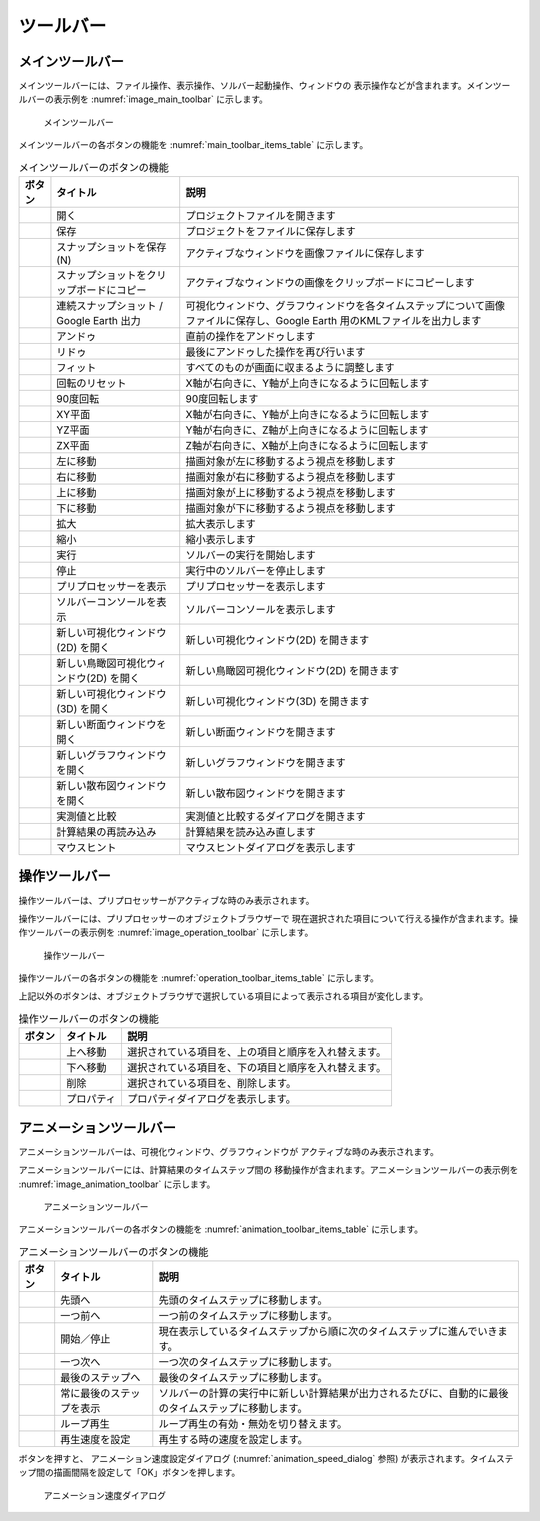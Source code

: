 ツールバー
============

.. _sec_main_toolbar:

メインツールバー
----------------

メインツールバーには、ファイル操作、表示操作、ソルバー起動操作、ウィンドウの
表示操作などが含まれます。メインツールバーの表示例を
:numref:`image_main_toolbar` に示します。

.. _image_main_toolbar:

.. figure:: images/main_toolbar.png
   :width: 500pt

   メインツールバー

メインツールバーの各ボタンの機能を :numref:`main_toolbar_items_table` に示します。

.. |icon_file_open| image:: images/icon_file_open.png
.. |icon_file_save| image:: images/icon_file_save.png
.. |icon_file_snapshot| image:: images/icon_file_snapshot.png
.. |icon_file_snapshot_clipboard| image:: images/icon_file_snapshot_clipboard.png
.. |icon_file_googleearth| image:: images/icon_file_googleearth.png
.. |icon_undo| image:: images/icon_undo.png
.. |icon_redo| image:: images/icon_redo.png
.. |icon_fit| image:: images/icon_fit.png
.. |icon_reset_rotation| image:: images/icon_reset_rotation.png
.. |icon_rotate_90| image:: images/icon_rotate_90.png
.. |icon_xy_plane| image:: images/icon_xy_plane.png
.. |icon_yz_plane| image:: images/icon_yz_plane.png
.. |icon_xz_plane| image:: images/icon_xz_plane.png
.. |icon_move_left| image:: images/icon_move_left.png
.. |icon_move_right| image:: images/icon_move_right.png
.. |icon_move_top| image:: images/icon_move_top.png
.. |icon_move_bottom| image:: images/icon_move_bottom.png
.. |icon_zoom_in| image:: images/icon_zoom_in.png
.. |icon_zoom_out| image:: images/icon_zoom_out.png
.. |icon_run| image:: images/icon_run.png
.. |icon_stop| image:: images/icon_stop.png
.. |icon_pre_processor| image:: images/icon_pre_processor.png
.. |icon_solver_console| image:: images/icon_solver_console.png
.. |icon_post2d| image:: images/icon_post2d.png
.. |icon_birdseye_post2d| image:: images/icon_birdseye_post2d.png
.. |icon_post3d| image:: images/icon_post3d.png
.. |icon_cross-section_window| image:: images/cross-section-window-icon.png
.. |icon_chart_window| image:: images/icon_chart_window.png
.. |icon_scatterd_chart| image:: images/icon_scatterd_chart.png
.. |icon_compare_measured| image:: images/icon_compare_measured.png
.. |icon_reload_result| image:: images/icon_reload_result.png
.. |icon_mouse_hints| image:: images/icon_mouse_hints.png

.. list-table:: メインツールバーのボタンの機能
   :name: main_toolbar_items_table
   :header-rows: 1

   * - ボタン
     - タイトル
     - 説明
   * - |icon_file_open|
     - 開く
     - プロジェクトファイルを開きます
   * - |icon_file_save|
     - 保存
     - プロジェクトをファイルに保存します
   * - |icon_file_snapshot|
     - スナップショットを保存 (N)
     - アクティブなウィンドウを画像ファイルに保存します
   * - |icon_file_snapshot_clipboard|
     - スナップショットをクリップボードにコピー
     - アクティブなウィンドウの画像をクリップボードにコピーします
   * - |icon_file_googleearth|
     - 連続スナップショット / Google Earth 出力
     - 可視化ウィンドウ、グラフウィンドウを各タイムステップについて画像ファイルに保存し、Google Earth 用のKMLファイルを出力します
   * - |icon_undo|
     - アンドゥ
     - 直前の操作をアンドゥします
   * - |icon_redo|
     - リドゥ
     - 最後にアンドゥした操作を再び行います
   * - |icon_fit|
     - フィット
     - すべてのものが画面に収まるように調整します
   * - |icon_reset_rotation|
     - 回転のリセット
     - X軸が右向きに、Y軸が上向きになるように回転します
   * - |icon_rotate_90|
     - 90度回転
     - 90度回転します
   * - |icon_xy_plane|
     - XY平面
     - X軸が右向きに、Y軸が上向きになるように回転します
   * - |icon_yz_plane|
     - YZ平面
     - Y軸が右向きに、Z軸が上向きになるように回転します
   * - |icon_xz_plane|
     - ZX平面
     - Z軸が右向きに、X軸が上向きになるように回転します
   * - |icon_move_left|
     - 左に移動
     - 描画対象が左に移動するよう視点を移動します
   * - |icon_move_right|
     - 右に移動
     - 描画対象が右に移動するよう視点を移動します
   * - |icon_move_top|
     - 上に移動
     - 描画対象が上に移動するよう視点を移動します
   * - |icon_move_bottom|
     - 下に移動
     - 描画対象が下に移動するよう視点を移動します
   * - |icon_zoom_in|
     - 拡大
     - 拡大表示します
   * - |icon_zoom_out|
     - 縮小
     - 縮小表示します
   * - |icon_run|
     - 実行
     - ソルバーの実行を開始します
   * - |icon_stop|
     - 停止
     - 実行中のソルバーを停止します
   * - |icon_pre_processor|
     - プリプロセッサーを表示
     - プリプロセッサーを表示します
   * - |icon_solver_console|
     - ソルバーコンソールを表示
     - ソルバーコンソールを表示します
   * - |icon_post2d|
     - 新しい可視化ウィンドウ(2D) を開く
     - 新しい可視化ウィンドウ(2D) を開きます
   * - |icon_birdseye_post2d|
     - 新しい鳥瞰図可視化ウィンドウ(2D) を開く
     - 新しい鳥瞰図可視化ウィンドウ(2D) を開きます
   * - |icon_post3d|
     - 新しい可視化ウィンドウ (3D) を開く
     - 新しい可視化ウィンドウ(3D) を開きます
   * - |icon_cross-section_window|
     - 新しい断面ウィンドウを開く
     - 新しい断面ウィンドウを開きます
   * - |icon_chart_window|
     - 新しいグラフウィンドウを開く
     - 新しいグラフウィンドウを開きます
   * - |icon_scatterd_chart|
     - 新しい散布図ウィンドウを開く
     - 新しい散布図ウィンドウを開きます
   * - |icon_compare_measured|
     - 実測値と比較
     - 実測値と比較するダイアログを開きます
   * - |icon_reload_result|
     - 計算結果の再読み込み
     - 計算結果を読み込み直します
   * - |icon_mouse_hints|
     - マウスヒント
     - マウスヒントダイアログを表示します

操作ツールバー
---------------

操作ツールバーは、プリプロセッサーがアクティブな時のみ表示されます。

操作ツールバーには、プリプロセッサーのオブジェクトブラウザーで
現在選択された項目について行える操作が含まれます。操作ツールバーの表示例を
:numref:`image_operation_toolbar` に示します。

.. _image_operation_toolbar:

.. figure:: images/operation_toolbar.png
   :width: 350pt

   操作ツールバー

操作ツールバーの各ボタンの機能を :numref:`operation_toolbar_items_table` に示します。

上記以外のボタンは、オブジェクトブラウザで選択している項目によって表示される項目が変化します。

.. |icon_move_up| image:: images/icon_move_up.png
.. |icon_move_down| image:: images/icon_move_down.png
.. |icon_delete| image:: images/icon_delete.png
.. |icon_property| image:: images/icon_property.png

.. _operation_toolbar_items_table:

.. list-table:: 操作ツールバーのボタンの機能
   :header-rows: 1

   * - ボタン
     - タイトル
     - 説明
   * - |icon_move_up|
     - 上へ移動
     - 選択されている項目を、上の項目と順序を入れ替えます。
   * - |icon_move_down|
     - 下へ移動
     - 選択されている項目を、下の項目と順序を入れ替えます。
   * - |icon_delete|
     - 削除
     - 選択されている項目を、削除します。
   * - |icon_property|
     - プロパティ
     - プロパティダイアログを表示します。

.. _sec_animation_toolbar:

アニメーションツールバー
-------------------------

アニメーションツールバーは、可視化ウィンドウ、グラフウィンドウが
アクティブな時のみ表示されます。

アニメーションツールバーには、計算結果のタイムステップ間の
移動操作が含まれます。アニメーションツールバーの表示例を
:numref:`image_animation_toolbar` に示します。

.. _image_animation_toolbar:

.. figure:: images/animation_toolbar.png
   :width: 180pt

   アニメーションツールバー

アニメーションツールバーの各ボタンの機能を
:numref:`animation_toolbar_items_table` に示します。

.. |icon_movie_reset| image:: images/icon_movie_reset.png
.. |icon_movie_backword| image:: images/icon_movie_backword.png
.. |icon_movie_start_stop| image:: images/icon_movie_start_stop.png
.. |icon_movie_forward| image:: images/icon_movie_forward.png
.. |icon_movie_last| image:: images/icon_movie_last.png
.. |icon_move_toggle_follow| image:: images/icon_move_toggle_follow.png
.. |icon_movie_loop| image:: images/icon_movie_loop.png
.. |icon_movie_speed| image:: images/icon_movie_speed.png

.. _animation_toolbar_items_table:

.. list-table:: アニメーションツールバーのボタンの機能
   :header-rows: 1

   * - ボタン
     - タイトル
     - 説明
   * - |icon_movie_reset|
     - 先頭へ
     - 先頭のタイムステップに移動します。
   * - |icon_movie_backword|
     - 一つ前へ
     - 一つ前のタイムステップに移動します。
   * - |icon_movie_start_stop|
     - 開始／停止
     - 現在表示しているタイムステップから順に次のタイムステップに進んでいきます。
   * - |icon_movie_forward|
     - 一つ次へ
     - 一つ次のタイムステップに移動します。
   * - |icon_movie_last|
     - 最後のステップへ
     - 最後のタイムステップに移動します。
   * - |icon_move_toggle_follow|
     - 常に最後のステップを表示
     - ソルバーの計算の実行中に新しい計算結果が出力されるたびに、自動的に最後のタイムステップに移動します。
   * - |icon_movie_loop|
     - ループ再生
     - ループ再生の有効・無効を切り替えます。
   * - |icon_movie_speed|
     - 再生速度を設定
     - 再生する時の速度を設定します。

|icon_movie_speed| ボタンを押すと、
アニメーション速度設定ダイアログ (:numref:`animation_speed_dialog` 参照)
が表示されます。タイムステップ間の描画間隔を設定して「OK」ボタンを押します。

.. _animation_speed_dialog:

.. figure:: images/animation_speed_dialog.png
   :width: 160pt

   アニメーション速度ダイアログ
